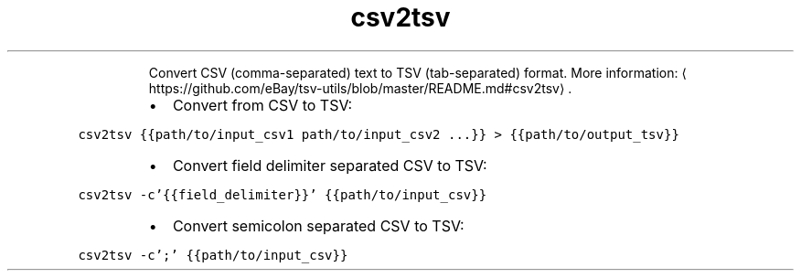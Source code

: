 .TH csv2tsv
.PP
.RS
Convert CSV (comma\-separated) text to TSV (tab\-separated) format.
More information: \[la]https://github.com/eBay/tsv-utils/blob/master/README.md#csv2tsv\[ra]\&.
.RE
.RS
.IP \(bu 2
Convert from CSV to TSV:
.RE
.PP
\fB\fCcsv2tsv {{path/to/input_csv1 path/to/input_csv2 ...}} > {{path/to/output_tsv}}\fR
.RS
.IP \(bu 2
Convert field delimiter separated CSV to TSV:
.RE
.PP
\fB\fCcsv2tsv \-c'{{field_delimiter}}' {{path/to/input_csv}}\fR
.RS
.IP \(bu 2
Convert semicolon separated CSV to TSV:
.RE
.PP
\fB\fCcsv2tsv \-c';' {{path/to/input_csv}}\fR
